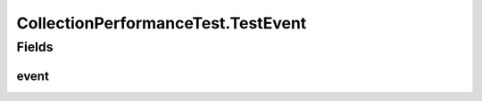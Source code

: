 .. java:import:: com.google.common.collect ArrayListMultimap

.. java:import:: java.lang.management ManagementFactory

.. java:import:: java.lang.management ThreadMXBean

.. java:import:: java.lang.reflect Method

.. java:import:: java.util ArrayList

.. java:import:: java.util Comparator

.. java:import:: java.util HashMap

.. java:import:: java.util LinkedList

.. java:import:: java.util List

.. java:import:: java.util TreeSet

.. java:import:: org.junit.jupiter.api Test

CollectionPerformanceTest.TestEvent
===================================

.. java:package:: se.sics.kompics
   :noindex:

.. java:type:: static class TestEvent implements KompicsEvent
   :outertype: CollectionPerformanceTest

Fields
------
event
^^^^^

.. java:field:: static final TestEvent event
   :outertype: CollectionPerformanceTest.TestEvent

